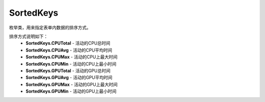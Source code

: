 .. _cn_api_profiler_sortedkeys:

SortedKeys
---------------------

.. py:class:: paddle.profiler.SortedKeys


枚举类，用来指定表单内数据的排序方式。

排序方式说明如下：
    - **SortedKeys.CPUTotal** - 活动的CPU总时间
    - **SortedKeys.CPUAvg**  - 活动的CPU平均时间
    - **SortedKeys.CPUMax**  - 活动的CPU上最大时间
    - **SortedKeys.CPUMin**  - 活动的CPU上最小时间
    - **SortedKeys.GPUTotal**  - 活动的GPU总时间
    - **SortedKeys.GPUAvg**  - 活动的GPU平均时间
    - **SortedKeys.GPUMax**  - 活动的GPU上最大时间
    - **SortedKeys.GPUMin**  - 活动的GPU上最小时间


